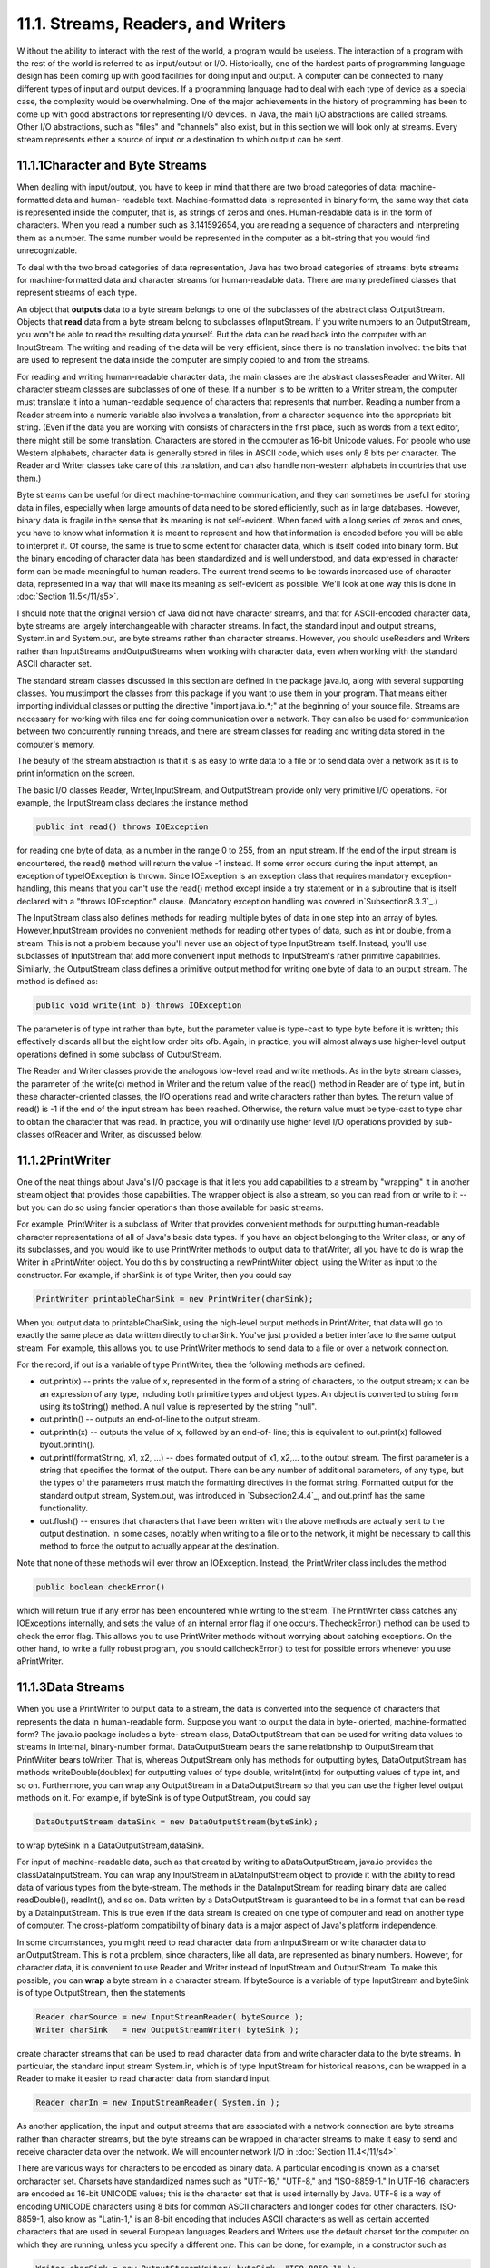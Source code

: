 
11.1. Streams, Readers, and Writers
-----------------------------------



W ithout the ability to interact with the rest of the world, a program
would be useless. The interaction of a program with the rest of the
world is referred to as input/output or I/O. Historically, one of the
hardest parts of programming language design has been coming up with
good facilities for doing input and output. A computer can be
connected to many different types of input and output devices. If a
programming language had to deal with each type of device as a special
case, the complexity would be overwhelming. One of the major
achievements in the history of programming has been to come up with
good abstractions for representing I/O devices. In Java, the main I/O
abstractions are called streams. Other I/O abstractions, such as
"files" and "channels" also exist, but in this section we will look
only at streams. Every stream represents either a source of input or a
destination to which output can be sent.





11.1.1Character and Byte Streams
~~~~~~~~~~~~~~~~~~~~~~~~~~~~~~~~

When dealing with input/output, you have to keep in mind that there
are two broad categories of data: machine-formatted data and human-
readable text. Machine-formatted data is represented in binary form,
the same way that data is represented inside the computer, that is, as
strings of zeros and ones. Human-readable data is in the form of
characters. When you read a number such as 3.141592654, you are
reading a sequence of characters and interpreting them as a number.
The same number would be represented in the computer as a bit-string
that you would find unrecognizable.

To deal with the two broad categories of data representation, Java has
two broad categories of streams: byte streams for machine-formatted
data and character streams for human-readable data. There are many
predefined classes that represent streams of each type.

An object that **outputs** data to a byte stream belongs to one of the
subclasses of the abstract class OutputStream. Objects that **read**
data from a byte stream belong to subclasses ofInputStream. If you
write numbers to an OutputStream, you won't be able to read the
resulting data yourself. But the data can be read back into the
computer with an InputStream. The writing and reading of the data will
be very efficient, since there is no translation involved: the bits
that are used to represent the data inside the computer are simply
copied to and from the streams.

For reading and writing human-readable character data, the main
classes are the abstract classesReader and Writer. All character
stream classes are subclasses of one of these. If a number is to be
written to a Writer stream, the computer must translate it into a
human-readable sequence of characters that represents that number.
Reading a number from a Reader stream into a numeric variable also
involves a translation, from a character sequence into the appropriate
bit string. (Even if the data you are working with consists of
characters in the first place, such as words from a text editor, there
might still be some translation. Characters are stored in the computer
as 16-bit Unicode values. For people who use Western alphabets,
character data is generally stored in files in ASCII code, which uses
only 8 bits per character. The Reader and Writer classes take care of
this translation, and can also handle non-western alphabets in
countries that use them.)

Byte streams can be useful for direct machine-to-machine
communication, and they can sometimes be useful for storing data in
files, especially when large amounts of data need to be stored
efficiently, such as in large databases. However, binary data is
fragile in the sense that its meaning is not self-evident. When faced
with a long series of zeros and ones, you have to know what
information it is meant to represent and how that information is
encoded before you will be able to interpret it. Of course, the same
is true to some extent for character data, which is itself coded into
binary form. But the binary encoding of character data has been
standardized and is well understood, and data expressed in character
form can be made meaningful to human readers. The current trend seems
to be towards increased use of character data, represented in a way
that will make its meaning as self-evident as possible. We'll look at
one way this is done in :doc:`Section 11.5</11/s5>`.

I should note that the original version of Java did not have character
streams, and that for ASCII-encoded character data, byte streams are
largely interchangeable with character streams. In fact, the standard
input and output streams, System.in and System.out, are byte streams
rather than character streams. However, you should useReaders and
Writers rather than InputStreams andOutputStreams when working with
character data, even when working with the standard ASCII character
set.

The standard stream classes discussed in this section are defined in
the package java.io, along with several supporting classes. You
mustimport the classes from this package if you want to use them in
your program. That means either importing individual classes or
putting the directive "import java.io.*;" at the beginning of your
source file. Streams are necessary for working with files and for
doing communication over a network. They can also be used for
communication between two concurrently running threads, and there are
stream classes for reading and writing data stored in the computer's
memory.

The beauty of the stream abstraction is that it is as easy to write
data to a file or to send data over a network as it is to print
information on the screen.




The basic I/O classes Reader, Writer,InputStream, and OutputStream
provide only very primitive I/O operations. For example, the
InputStream class declares the instance method


.. code-block:: java

    public int read() throws IOException


for reading one byte of data, as a number in the range 0 to 255, from
an input stream. If the end of the input stream is encountered, the
read() method will return the value -1 instead. If some error occurs
during the input attempt, an exception of typeIOException is thrown.
Since IOException is an exception class that requires mandatory
exception-handling, this means that you can't use the read() method
except inside a try statement or in a subroutine that is itself
declared with a "throws IOException" clause. (Mandatory exception
handling was covered in`Subsection8.3.3`_.)

The InputStream class also defines methods for reading multiple bytes
of data in one step into an array of bytes. However,InputStream
provides no convenient methods for reading other types of data, such
as int or double, from a stream. This is not a problem because you'll
never use an object of type InputStream itself. Instead, you'll use
subclasses of InputStream that add more convenient input methods to
InputStream's rather primitive capabilities. Similarly, the
OutputStream class defines a primitive output method for writing one
byte of data to an output stream. The method is defined as:


.. code-block:: java

    
    public void write(int b) throws IOException


The parameter is of type int rather than byte, but the parameter value
is type-cast to type byte before it is written; this effectively
discards all but the eight low order bits ofb. Again, in practice, you
will almost always use higher-level output operations defined in some
subclass of OutputStream.

The Reader and Writer classes provide the analogous low-level read and
write methods. As in the byte stream classes, the parameter of the
write(c) method in Writer and the return value of the read() method in
Reader are of type int, but in these character-oriented classes, the
I/O operations read and write characters rather than bytes. The return
value of read() is -1 if the end of the input stream has been reached.
Otherwise, the return value must be type-cast to type char to obtain
the character that was read. In practice, you will ordinarily use
higher level I/O operations provided by sub-classes ofReader and
Writer, as discussed below.





11.1.2PrintWriter
~~~~~~~~~~~~~~~~~

One of the neat things about Java's I/O package is that it lets you
add capabilities to a stream by "wrapping" it in another stream object
that provides those capabilities. The wrapper object is also a stream,
so you can read from or write to it -- but you can do so using fancier
operations than those available for basic streams.

For example, PrintWriter is a subclass of Writer that provides
convenient methods for outputting human-readable character
representations of all of Java's basic data types. If you have an
object belonging to the Writer class, or any of its subclasses, and
you would like to use PrintWriter methods to output data to
thatWriter, all you have to do is wrap the Writer in aPrintWriter
object. You do this by constructing a newPrintWriter object, using the
Writer as input to the constructor. For example, if charSink is of
type Writer, then you could say


.. code-block:: java

    PrintWriter printableCharSink = new PrintWriter(charSink);


When you output data to printableCharSink, using the high-level output
methods in PrintWriter, that data will go to exactly the same place as
data written directly to charSink. You've just provided a better
interface to the same output stream. For example, this allows you to
use PrintWriter methods to send data to a file or over a network
connection.

For the record, if out is a variable of type PrintWriter, then the
following methods are defined:


+ out.print(x) -- prints the value of x, represented in the form of a
  string of characters, to the output stream; x can be an expression of
  any type, including both primitive types and object types. An object
  is converted to string form using its toString() method. A null value
  is represented by the string "null".
+ out.println() -- outputs an end-of-line to the output stream.
+ out.println(x) -- outputs the value of x, followed by an end-of-
  line; this is equivalent to out.print(x) followed byout.println().
+ out.printf(formatString, x1, x2, ...) -- does formated output of x1,
  x2,... to the output stream. The first parameter is a string that
  specifies the format of the output. There can be any number of
  additional parameters, of any type, but the types of the parameters
  must match the formatting directives in the format string. Formatted
  output for the standard output stream, System.out, was introduced in
  `Subsection2.4.4`_, and out.printf has the same functionality.
+ out.flush() -- ensures that characters that have been written with
  the above methods are actually sent to the output destination. In some
  cases, notably when writing to a file or to the network, it might be
  necessary to call this method to force the output to actually appear
  at the destination.


Note that none of these methods will ever throw an IOException.
Instead, the PrintWriter class includes the method


.. code-block:: java

    public boolean checkError()


which will return true if any error has been encountered while writing
to the stream. The PrintWriter class catches any IOExceptions
internally, and sets the value of an internal error flag if one
occurs. ThecheckError() method can be used to check the error flag.
This allows you to use PrintWriter methods without worrying about
catching exceptions. On the other hand, to write a fully robust
program, you should callcheckError() to test for possible errors
whenever you use aPrintWriter.





11.1.3Data Streams
~~~~~~~~~~~~~~~~~~

When you use a PrintWriter to output data to a stream, the data is
converted into the sequence of characters that represents the data in
human-readable form. Suppose you want to output the data in byte-
oriented, machine-formatted form? The java.io package includes a byte-
stream class, DataOutputStream that can be used for writing data
values to streams in internal, binary-number format. DataOutputStream
bears the same relationship to OutputStream that PrintWriter bears
toWriter. That is, whereas OutputStream only has methods for
outputting bytes, DataOutputStream has methods writeDouble(doublex)
for outputting values of type double, writeInt(intx) for outputting
values of type int, and so on. Furthermore, you can wrap any
OutputStream in a DataOutputStream so that you can use the higher
level output methods on it. For example, if byteSink is of type
OutputStream, you could say


.. code-block:: java

    DataOutputStream dataSink = new DataOutputStream(byteSink);


to wrap byteSink in a DataOutputStream,dataSink.

For input of machine-readable data, such as that created by writing to
aDataOutputStream, java.io provides the classDataInputStream. You can
wrap any InputStream in aDataInputStream object to provide it with the
ability to read data of various types from the byte-stream. The
methods in the DataInputStream for reading binary data are called
readDouble(), readInt(), and so on. Data written by a DataOutputStream
is guaranteed to be in a format that can be read by a DataInputStream.
This is true even if the data stream is created on one type of
computer and read on another type of computer. The cross-platform
compatibility of binary data is a major aspect of Java's platform
independence.

In some circumstances, you might need to read character data from
anInputStream or write character data to anOutputStream. This is not a
problem, since characters, like all data, are represented as binary
numbers. However, for character data, it is convenient to use Reader
and Writer instead of InputStream and OutputStream. To make this
possible, you can **wrap** a byte stream in a character stream. If
byteSource is a variable of type InputStream and byteSink is of type
OutputStream, then the statements


.. code-block:: java

    Reader charSource = new InputStreamReader( byteSource );
    Writer charSink   = new OutputStreamWriter( byteSink );


create character streams that can be used to read character data from
and write character data to the byte streams. In particular, the
standard input stream System.in, which is of type InputStream for
historical reasons, can be wrapped in a Reader to make it easier to
read character data from standard input:


.. code-block:: java

    Reader charIn = new InputStreamReader( System.in );


As another application, the input and output streams that are
associated with a network connection are byte streams rather than
character streams, but the byte streams can be wrapped in character
streams to make it easy to send and receive character data over the
network. We will encounter network I/O in :doc:`Section 11.4</11/s4>`.

There are various ways for characters to be encoded as binary data. A
particular encoding is known as a charset orcharacter set. Charsets
have standardized names such as "UTF-16," "UTF-8," and "ISO-8859-1."
In UTF-16, characters are encoded as 16-bit UNICODE values; this is
the character set that is used internally by Java. UTF-8 is a way of
encoding UNICODE characters using 8 bits for common ASCII characters
and longer codes for other characters. ISO-8859-1, also know as
"Latin-1," is an 8-bit encoding that includes ASCII characters as well
as certain accented characters that are used in several European
languages.Readers and Writers use the default charset for the computer
on which they are running, unless you specify a different one. This
can be done, for example, in a constructor such as


.. code-block:: java

    Writer charSink = new OutputStreamWriter( byteSink, "ISO-8859-1" );


Certainly, the existence of a variety of charset encodings has made
text processing more complicated -- unfortunate for us English-
speakers but essential for people who use non-Western character sets.
Ordinarily, you don't have to worry about this, but it's a good idea
to be aware that different charsets exist in case you run into textual
data encoded in a non-default way.





11.1.4Reading Text
~~~~~~~~~~~~~~~~~~

Much I/O is done in the form of human-readable characters. In view of
this, it is surprising that Java does **not** provide a standard
character input class that can read character data in a manner that is
reasonably symmetrical with the character output capabilities
ofPrintWriter. (The Scanner class, introduced briefly in
`Subsection2.4.6`_ and covered in more detail in `Subsection11.1.5`_,
comes pretty close.) There is one basic case that is easily handled by
a standard class. The BufferedReader class has a method


.. code-block:: java

    public String readLine() throws IOException


that reads one line of text from its input source. If the end of the
stream has been reached, the return value is null. When a line of text
is read, the end-of-line marker is read from the input stream, but it
is not part of the string that is returned. Different input streams
use different characters as end-of-line markers, but the readLine
method can deal with all the common cases. (Traditionally, Unix
computers, including Linux and Mac OSX, use a line feed character,
'\n', to mark an end of line; classic Macintosh used a carriage return
character,'\r'; and Windows uses the two-character sequence "\r\n". In
general, modern computers can deal correctly with all of these
possibilities.)

Line-by-line processing is very common. Any Reader can be wrapped in a
BufferedReader to make it easy to read full lines of text. If reader
is of type Reader, then a BufferedReader wrapper can be created for
reader with


.. code-block:: java

    BufferedReader in = new BufferedReader( reader );


This can be combined with the InputStreamReader class that was
mentioned above to read lines of text from an InputStream. For
example, we can apply this to System.in:


.. code-block:: java

    BufferedReader in;  // BufferedReader for reading from standard input.
    in = new BufferedReader( new InputStreamReader( System.in ) );
    try {
       String line = in.readLine();
       while ( line != null ) {  
          processOneLineOfInput( line );
          line = in.readLine();
       }
    }
    catch (IOException e) {
    }


This code segment reads and processes lines from standard input until
an end-of-stream is encountered. (An end-of-stream is possible even
for interactive input. For example, on at least some computers, typing
a Control-D generates an end-of-stream on the standard input stream.)
The try..catch statement is necessary because the readLine method can
throw an exception of type IOException, which requires mandatory
exception handling; an alternative to try..catch would be to declare
that the method that contains the code "throws IOException". Also,
remember that BufferedReader, InputStreamReader, and IOException must
be imported from the packagejava.io.




Previously in this book, we have used the non-standard class TextIO
for input both from users and from files. The advantage of TextIO is
that it makes it fairly easy to read data values of any of the
primitive types. Disadvantages include the fact that TextIO can only
read from one file at a time, that it can't do I/O operations on
network connections, and that it does not follow the same pattern as
Java's built-in input/output classes.

I have written a class named TextReader to fix some of these
disadvantages, while providing input capabilities similar to those of
TextIO. Like TextIO, TextReader is a non-standard class, so you have
to be careful to make it available to any program that uses it. The
source code for the class can be found in the file `TextReader.java`_.

Just as for many of Java's stream classes, an object of type
TextReader can be used as a wrapper for an existing input stream,
which becomes the source of the characters that will be read by the
TextReader. (Unlike the standard classes, however, a TextReader is not
itself a stream and cannot be wrapped inside other stream classes.)
The constructors


.. code-block:: java

    public TextReader(Reader characterSource)


and


.. code-block:: java

    public TextReader(InputStream byteSource)


create objects that can be used to read human-readable data from the
givenReader or InputStream using the convenient input methods of the
TextReader class. In TextIO, the input methods were static members of
the class. The input methods in the TextReader class are instance
methods. The instance methods in a TextReader object read from the
data source that was specified in the object's constructor. This makes
it possible for several TextReader objects to exist at the same time,
reading from different streams; those objects can then be used to read
data from several files or other input sources at the same time.

A TextReader object has essentially the same set of input methods as
the TextIO class. One big difference is how errors are handled. When a
TextReader encounters an error in the input, it throws an exception of
type IOException. This follows the standard pattern that is used by
Java's standard input streams.IOExceptions require mandatory exception
handling, soTextReader methods are generally called insidetry..catch
statements. If an IOException is thrown by the input stream that is
wrapped inside a TextReader, that IOException is simply passed along.
However, other types of errors can also occur. One such possible error
is an attempt to read data from the input stream when there is no more
data left in the stream. A TextReader throws an exception of
typeTextReader.EndOfStreamException when this happens. The exception
class in this case is a nested class in the TextReader class; it is a
subclass of IOException, so a try..catch statement that handles
IOExceptions will also handle end-of-stream exceptions. However,
having a class to represent end-of-stream errors makes it possible to
detect such errors and provide special handling for them. Another type
of error occurs when a TextReader tries to read a data value of a
certain type, and the next item in the input stream is not of the
correct type. In this case, the TextReader throws an exception of type
TextReader.BadDataException, which is another subclass of IOException.

For reference, here is a list of some of the more useful instance
methods in theTextReader class. All of these methods can throw
exceptions of type IOException:


+ public char peek() -- looks ahead at the next character in the input
  stream, and returns that character. The character is not removed from
  the stream. If the next character is an end-of-line, the return value
  is'\n'. It is legal to call this method even if there is no more data
  left in the stream; in that case, the return value is the constant
  TextReader.EOF. ("EOF" stands for "End-Of-File," a term that is more
  commonly used than "End-Of-Stream", even though not all streams are
  files.)
+ public boolean eoln() and public boolean eof() -- convenience
  methods for testing whether the next thing in the file is an end-of-
  line or an end-of-file. Note that these methods do **not** skip
  whitespace. If eof() is false, you know that there is still at least
  one character to be read, but there might not be any more **non-
  blank** characters in the stream.
+ public void skipBlanks() and public void skipWhiteSpace() -- skip
  past whitespace characters in the input stream; skipWhiteSpace() skips
  all whitespace characters, including end-of-line while skipBlanks()
  only skips spaces and tabs.
+ public String getln() -- reads characters up to the next end-of-line
  (or end-of-stream), and returns those characters in a string. The end-
  of-line marker is read but is not part of the returned string. This
  will throw an exception if there are no more characters in the stream.
+ public char getAnyChar() -- reads and returns the next character
  from the stream. The character can be a whitespace character such as a
  blank or end-of-line. If this method is called after all the
  characters in the stream have been read, an exception is thrown.
+ public int getlnInt(), public double getlnDouble(),public char
  getlnChar(), etc. -- skip any whitespace characters in the stream,
  including end-of-lines, then read a value of the specified type, which
  will be the return value of the method. Any remaining characters on
  the line are then discarded, including the end-of-line marker. There
  is a method for each primitive type. An exception occurs if it's not
  possible to read a data value of the requested type.
+ public int getInt(), public double getDouble(),public char
  getChar(), etc. -- skip any whitespace characters in the stream,
  including end-of-lines, then read and return a value of the specified
  type. Extra characters on the line are **not** discarded and are still
  available to be read by subsequent input methods. There is a method
  for each primitive type. An exception occurs if it's not possible to
  read a data value of the requested type.






11.1.5The Scanner Class
~~~~~~~~~~~~~~~~~~~~~~~

Since its introduction, Java has been notable for its lack of built-in
support for basic input, and for its reliance on fairly advanced
techniques for the support that it does offer. (This is my opinion, at
least.) The Scanner class was introduced in Java 5.0 to make it easier
to read basic data types from a character input source. It does not
(again, in my opinion) solve the problem completely, but it is a big
improvement. The Scanner class is in the package java.util.

Input routines are defined as instance methods in the Scanner class,
so to use the class, you need to create a Scanner object. The
constructor specifies the source of the characters that the Scanner
will read. The scanner acts as a wrapper for the input source. The
source can be a Reader, an InputStream, a String, or a File. (If a
String is used as the input source, the Scanner will simply read the
characters in the string from beginning to end, in the same way that
it would process the same sequence of characters from a stream. The
File class will be covered in the `next section`_.) For example, you
can use a Scanner to read from standard input by saying:


.. code-block:: java

    Scanner standardInputScanner = new Scanner( System.in );


and if charSource is of type Reader, you can create a Scanner for
reading from charSource with:


.. code-block:: java

    Scanner scanner = new Scanner( charSource );


When processing input, a scanner usually works withtokens. A token is
a meaningful string of characters that cannot, for the purposes at
hand, be further broken down into smaller meaningful pieces. A token
can, for example, be an individual word or a string of characters that
represents a value of type double. In the case of a scanner, tokens
must be separated by "delimiters." By default, the delimiters are
whitespace characters such as spaces and end-of-line markers, but you
can change a Scanner's delimiters if you need to. In normal
processing, whitespace characters serve simply to separate tokens and
are discarded by the scanner. A scanner has instance methods for
reading tokens of various types. Suppose that scanner is an object of
type Scanner. Then we have:


+ scanner.next() -- reads the next token from the input source and
  returns it as a String.
+ scanner.nextInt(), scanner.nextDouble(), and so on -- reads the next
  token from the input source and tries to convert it to a value of type
  int, double, and so on. There are methods for reading values of any of
  the primitive types.
+ scanner.nextLine() -- reads an entire line from the input source, up
  to the next end-of-line and returns the line as a value of type
  String. The end-of-line marker is read but is not part of the return
  value. Note that this method is **not** based on tokens. An entire
  line is read and returned, including any whitespace characters in the
  line.


All of these methods can generate exceptions. If an attempt is made to
read past the end of input, an exception of type
NoSuchElementException is thrown. Methods such as scanner.getInt()
will throw an exception of type InputMismatchException if the next
token in the input does not represent a value of the requested type.
The exceptions that can be generated do not require mandatory
exception handling.

The Scanner class has very nice look-ahead capabilities. You can query
a scanner to determine whether more tokens are available and whether
the next token is of a given type. If scanner is of type Scanner:


+ scanner.hasNext() -- returns a boolean value that is true if there
  is at least one more token in the input source.
+ scanner.hasNextInt(), scanner.hasNextDouble(), and so on -- returns
  a boolean value that is true if there is at least one more token in
  the input source and that token represents a value of the requested
  type.
+ scanner.hasNextLine() -- returns a boolean value that is true if
  there is at least one more line in the input source.


Although the insistence on defining tokens only in terms of delimiters
limits the usability of scanners to some extent, they are easy to use
and are suitable for many applications. With so many input classes
available -- BufferedReader,TextReader, Scanner -- you might have
trouble deciding which one to use! In general, I would recommend using
a Scanner unless you have some particular reason for preferring the
TextIO-style input routines of TextReader. BufferedReader can be used
as a lightweight alternative when all that you want to do is read
entire lines of text from the input source.





11.1.6Serialized Object I/O
~~~~~~~~~~~~~~~~~~~~~~~~~~~

The classes PrintWriter, TextReader,Scanner,DataInputStream, and
DataOutputStream allow you to easily input and output all of Java's
primitive data types. But what happens when you want to read and write
**objects**? Traditionally, you would have to come up with some way of
encoding your object as a sequence of data values belonging to the
primitive types, which can then be output as bytes or characters. This
is called serializing the object. On input, you have to read the
serialized data and somehow reconstitute a copy of the original
object. For complex objects, this can all be a major chore. However,
you can get Java to do all the work for you by using the
classesObjectInputStream and ObjectOutputStream. These are subclasses
of InputStream and OutputStream that can be used for writing and
reading serialized objects.

ObjectInputStream and ObjectOutputStream are wrapper classes that can
be wrapped around arbitrary InputStreams andOutputStreams. This makes
it possible to do object input and output on any byte stream. The
methods for object I/O are readObject(), inObjectInputStream, and
writeObject(Object obj), inObjectOutputStream. Both of these methods
can throwIOExceptions. Note that readObject() returns a value of
typeObject, which generally has to be type-cast to the actual type of
the object that was read.

ObjectOutputStream also has methods writeInt(),writeDouble(), and so
on, for outputting primitive type values to the stream, and
ObjectInputStream has corresponding methods for reading primitive type
values. These primitive type values can be interspersed with objects
in the data.

Object streams are byte streams. The objects are represented in
binary, machine-readable form. This is good for efficiency, but it
does suffer from the fragility that is often seen in binary data. They
suffer from the additional problem that the binary format of Java
objects is very specific to Java, so the data in object streams is not
easily available to programs written in other programming languages.
For these reasons, object streams are appropriate mostly for short-
term storage of objects and for transmitting objects over a network
connection from one Java program to another. For long-term storage and
for communication with non-Java programs, other approaches to object
serialization are usually better. (See `Subsection11.5.2`_ for a
character-based approach.)

ObjectInputStream and ObjectOutputStream only work with objects that
implement an interface named Serializable. Furthermore, all of the
instance variables in the object must be serializable. However, there
is little work involved in making an object serializable, since
theSerializable interface does not declare any methods. It exists only
as a marker for the compiler, to tell it that the object is meant to
be writable and readable. You only need to add the words "implements
Serializable" to your class definitions. Many of Java's standard
classes are already declared to be serializable, including all the
component classes and many other classes in Swing and in the AWT. One
of the programming examples in :doc:`Section 11.3</11/s3>` uses object IO.

One warning about using ObjectOutputStreams: These streams are
optimized to avoid writing the same object more than once. When an
object is encountered for a second time, only a reference to the first
occurrence is written. Unfortunately, if the object has been modified
in the meantime, the new data will not be written. Because of this,
ObjectOutputStreams are meant mainly for use with "immutable" objects
that can't be changed after they are created. (Strings are an example
of this.) However, if you do need to write mutable objects to
anObjectOutputStream, you can ensure that the full, correct version of
the object can be written by calling the stream's reset() method
before writing the object to the stream.




